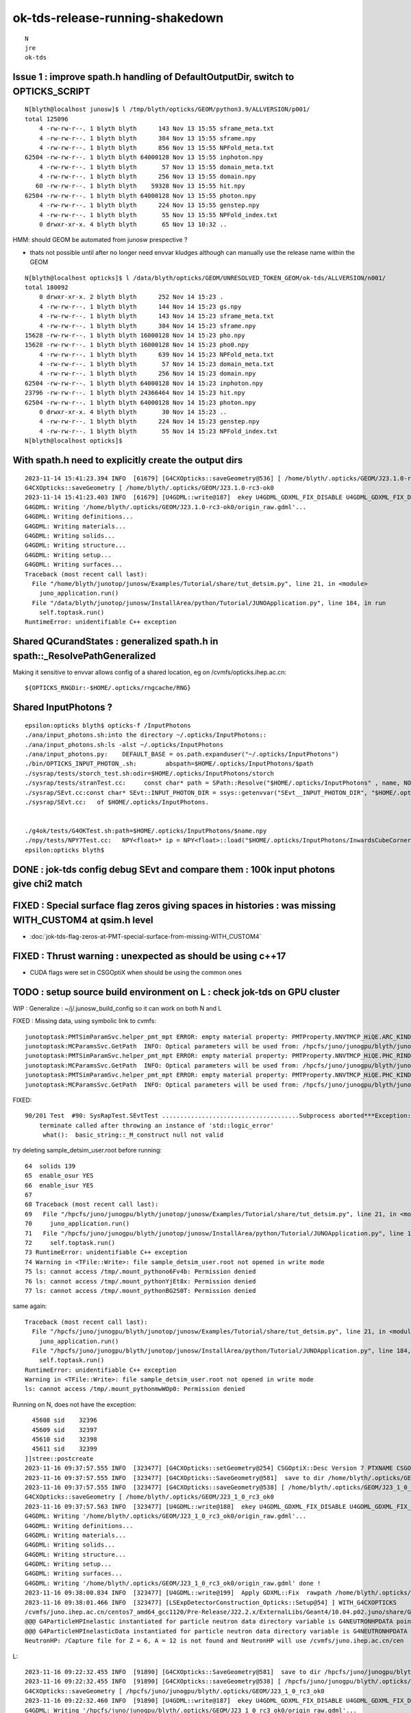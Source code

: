 ok-tds-release-running-shakedown
==================================

::

    N
    jre
    ok-tds   



Issue 1 : improve spath.h handling of DefaultOutputDir, switch to OPTICKS_SCRIPT 
----------------------------------------------------------------------------------

::

    N[blyth@localhost junosw]$ l /tmp/blyth/opticks/GEOM/python3.9/ALLVERSION/p001/
    total 125096
        4 -rw-rw-r--. 1 blyth blyth      143 Nov 13 15:55 sframe_meta.txt
        4 -rw-rw-r--. 1 blyth blyth      384 Nov 13 15:55 sframe.npy
        4 -rw-rw-r--. 1 blyth blyth      856 Nov 13 15:55 NPFold_meta.txt
    62504 -rw-rw-r--. 1 blyth blyth 64000128 Nov 13 15:55 inphoton.npy
        4 -rw-rw-r--. 1 blyth blyth       57 Nov 13 15:55 domain_meta.txt
        4 -rw-rw-r--. 1 blyth blyth      256 Nov 13 15:55 domain.npy
       60 -rw-rw-r--. 1 blyth blyth    59328 Nov 13 15:55 hit.npy
    62504 -rw-rw-r--. 1 blyth blyth 64000128 Nov 13 15:55 photon.npy
        4 -rw-rw-r--. 1 blyth blyth      224 Nov 13 15:55 genstep.npy
        4 -rw-rw-r--. 1 blyth blyth       55 Nov 13 15:55 NPFold_index.txt
        0 drwxr-xr-x. 4 blyth blyth       65 Nov 13 10:32 ..


HMM: should GEOM be automated from junosw prespective ? 

* thats not possible until after no longer need envvar kludges 
  although can manually use the release name within the GEOM

::

    N[blyth@localhost opticks]$ l /data/blyth/opticks/GEOM/UNRESOLVED_TOKEN_GEOM/ok-tds/ALLVERSION/n001/
    total 180092
        0 drwxr-xr-x. 2 blyth blyth      252 Nov 14 15:23 .
        4 -rw-rw-r--. 1 blyth blyth      144 Nov 14 15:23 gs.npy
        4 -rw-rw-r--. 1 blyth blyth      143 Nov 14 15:23 sframe_meta.txt
        4 -rw-rw-r--. 1 blyth blyth      384 Nov 14 15:23 sframe.npy
    15628 -rw-rw-r--. 1 blyth blyth 16000128 Nov 14 15:23 pho.npy
    15628 -rw-rw-r--. 1 blyth blyth 16000128 Nov 14 15:23 pho0.npy
        4 -rw-rw-r--. 1 blyth blyth      639 Nov 14 15:23 NPFold_meta.txt
        4 -rw-rw-r--. 1 blyth blyth       57 Nov 14 15:23 domain_meta.txt
        4 -rw-rw-r--. 1 blyth blyth      256 Nov 14 15:23 domain.npy
    62504 -rw-rw-r--. 1 blyth blyth 64000128 Nov 14 15:23 inphoton.npy
    23796 -rw-rw-r--. 1 blyth blyth 24366464 Nov 14 15:23 hit.npy
    62504 -rw-rw-r--. 1 blyth blyth 64000128 Nov 14 15:23 photon.npy
        0 drwxr-xr-x. 4 blyth blyth       30 Nov 14 15:23 ..
        4 -rw-rw-r--. 1 blyth blyth      224 Nov 14 15:23 genstep.npy
        4 -rw-rw-r--. 1 blyth blyth       55 Nov 14 15:23 NPFold_index.txt
    N[blyth@localhost opticks]$ 


With spath.h need to explicitly create the output dirs
---------------------------------------------------------

::

    2023-11-14 15:41:23.394 INFO  [61679] [G4CXOpticks::saveGeometry@536] [ /home/blyth/.opticks/GEOM/J23.1.0-rc3-ok0
    G4CXOpticks::saveGeometry [ /home/blyth/.opticks/GEOM/J23.1.0-rc3-ok0
    2023-11-14 15:41:23.403 INFO  [61679] [U4GDML::write@187]  ekey U4GDML_GDXML_FIX_DISABLE U4GDML_GDXML_FIX_DISABLE 0 U4GDML_GDXML_FIX 1
    G4GDML: Writing '/home/blyth/.opticks/GEOM/J23.1.0-rc3-ok0/origin_raw.gdml'...
    G4GDML: Writing definitions...
    G4GDML: Writing materials...
    G4GDML: Writing solids...
    G4GDML: Writing structure...
    G4GDML: Writing setup...
    G4GDML: Writing surfaces...
    Traceback (most recent call last):
      File "/home/blyth/junotop/junosw/Examples/Tutorial/share/tut_detsim.py", line 21, in <module>
        juno_application.run()
      File "/data/blyth/junotop/junosw/InstallArea/python/Tutorial/JUNOApplication.py", line 184, in run
        self.toptask.run()
    RuntimeError: unidentifiable C++ exception



Shared QCurandStates : generalized spath.h in spath::_ResolvePathGeneralized 
-------------------------------------------------------------------------------

Making it sensitive to envvar allows config of a shared location, eg on /cvmfs/opticks.ihep.ac.cn::

    ${OPTICKS_RNGDir:-$HOME/.opticks/rngcache/RNG}


Shared InputPhotons ?
------------------------


::

    epsilon:opticks blyth$ opticks-f /InputPhotons
    ./ana/input_photons.sh:into the directory ~/.opticks/InputPhotons::
    ./ana/input_photons.sh:ls -alst ~/.opticks/InputPhotons
    ./ana/input_photons.py:    DEFAULT_BASE = os.path.expanduser("~/.opticks/InputPhotons")
    ./bin/OPTICKS_INPUT_PHOTON_.sh:        abspath=$HOME/.opticks/InputPhotons/$path
    ./sysrap/tests/storch_test.sh:odir=$HOME/.opticks/InputPhotons/storch
    ./sysrap/tests/stranTest.cc:     const char* path = SPath::Resolve("$HOME/.opticks/InputPhotons" , name, NOOP ); 
    ./sysrap/SEvt.cc:const char* SEvt::INPUT_PHOTON_DIR = ssys::getenvvar("SEvt__INPUT_PHOTON_DIR", "$HOME/.opticks/InputPhotons") ; 
    ./sysrap/SEvt.cc:   of $HOME/.opticks/InputPhotons. 


    ./g4ok/tests/G4OKTest.sh:path=$HOME/.opticks/InputPhotons/$name.npy
    ./npy/tests/NPY7Test.cc:   NPY<float>* ip = NPY<float>::load("$HOME/.opticks/InputPhotons/InwardsCubeCorners1.npy"); 
    epsilon:opticks blyth$ 




DONE : jok-tds config debug SEvt and compare them : 100k input photons give chi2 match
-----------------------------------------------------------------------------------------

FIXED : Special surface flag zeros giving spaces in histories : was missing WITH_CUSTOM4 at qsim.h level
-----------------------------------------------------------------------------------------------------------

* :doc:`jok-tds-flag-zeros-at-PMT-special-surface-from-missing-WITH_CUSTOM4`

FIXED : Thrust warning : unexpected as should be using c++17 
--------------------------------------------------------------

* CUDA flags were set in CSGOptiX when should be using the common ones


TODO : setup source build environment on L : check jok-tds on GPU cluster
----------------------------------------------------------------------------

WIP : Generalize : ~/j/.junosw_build_config so it can work on both N and L 

FIXED : Missing data, using symbolic link to cvmfs::

    junotoptask:PMTSimParamSvc.helper_pmt_mpt ERROR: empty material property: PMTProperty.NNVTMCP_HiQE.ARC_KINDEX
    junotoptask:MCParamsSvc.GetPath  INFO: Optical parameters will be used from: /hpcfs/juno/junogpu/blyth/junotop/data/Simulation/DetSim
    junotoptask:PMTSimParamSvc.helper_pmt_mpt ERROR: empty material property: PMTProperty.NNVTMCP_HiQE.PHC_RINDEX
    junotoptask:MCParamsSvc.GetPath  INFO: Optical parameters will be used from: /hpcfs/juno/junogpu/blyth/junotop/data/Simulation/DetSim
    junotoptask:PMTSimParamSvc.helper_pmt_mpt ERROR: empty material property: PMTProperty.NNVTMCP_HiQE.PHC_KINDEX
    junotoptask:MCParamsSvc.GetPath  INFO: Optical parameters will be used from: /hpcfs/juno/junogpu/blyth/junotop/data/Simulation/DetSim

FIXED::

    90/201 Test  #90: SysRapTest.SEvtTest ......................................Subprocess aborted***Exception:   0.05 sec 
        terminate called after throwing an instance of 'std::logic_error'
         what():  basic_string::_M_construct null not valid


try deleting sample_detsim_user.root before running::

     64  solids 139
     65  enable_osur YES
     66  enable_isur YES
     67 
     68 Traceback (most recent call last):
     69   File "/hpcfs/juno/junogpu/blyth/junotop/junosw/Examples/Tutorial/share/tut_detsim.py", line 21, in <module>
     70     juno_application.run()
     71   File "/hpcfs/juno/junogpu/blyth/junotop/junosw/InstallArea/python/Tutorial/JUNOApplication.py", line 184, in run
     72     self.toptask.run()
     73 RuntimeError: unidentifiable C++ exception
     74 Warning in <TFile::Write>: file sample_detsim_user.root not opened in write mode
     75 ls: cannot access /tmp/.mount_pythono6Fv4b: Permission denied
     76 ls: cannot access /tmp/.mount_pythonYjEt8x: Permission denied
     77 ls: cannot access /tmp/.mount_pythonBG2S0T: Permission denied

same again::

    Traceback (most recent call last):
      File "/hpcfs/juno/junogpu/blyth/junotop/junosw/Examples/Tutorial/share/tut_detsim.py", line 21, in <module>
        juno_application.run()
      File "/hpcfs/juno/junogpu/blyth/junotop/junosw/InstallArea/python/Tutorial/JUNOApplication.py", line 184, in run 
        self.toptask.run()
    RuntimeError: unidentifiable C++ exception
    Warning in <TFile::Write>: file sample_detsim_user.root not opened in write mode
    ls: cannot access /tmp/.mount_pythonmwWOp0: Permission denied



Running on N, does not have the exception::

      45608 sid    32396
      45609 sid    32397
      45610 sid    32398
      45611 sid    32399
    ]]stree::postcreate
    2023-11-16 09:37:57.555 INFO  [323477] [G4CXOpticks::setGeometry@254] CSGOptiX::Desc Version 7 PTXNAME CSGOptiX7 GEO_PTXNAME - WITH_CUSTOM4 
    2023-11-16 09:37:57.555 INFO  [323477] [G4CXOpticks::SaveGeometry@581]  save to dir /home/blyth/.opticks/GEOM/J23_1_0_rc3_ok0 configured via envvar G4CXOpticks__SaveGeometry_DIR
    2023-11-16 09:37:57.555 INFO  [323477] [G4CXOpticks::saveGeometry@538] [ /home/blyth/.opticks/GEOM/J23_1_0_rc3_ok0
    G4CXOpticks::saveGeometry [ /home/blyth/.opticks/GEOM/J23_1_0_rc3_ok0
    2023-11-16 09:37:57.563 INFO  [323477] [U4GDML::write@188]  ekey U4GDML_GDXML_FIX_DISABLE U4GDML_GDXML_FIX_DISABLE 0 U4GDML_GDXML_FIX 1
    G4GDML: Writing '/home/blyth/.opticks/GEOM/J23_1_0_rc3_ok0/origin_raw.gdml'...
    G4GDML: Writing definitions...
    G4GDML: Writing materials...
    G4GDML: Writing solids...
    G4GDML: Writing structure...
    G4GDML: Writing setup...
    G4GDML: Writing surfaces...
    G4GDML: Writing '/home/blyth/.opticks/GEOM/J23_1_0_rc3_ok0/origin_raw.gdml' done !
    2023-11-16 09:38:00.834 INFO  [323477] [U4GDML::write@199]  Apply GDXML::Fix  rawpath /home/blyth/.opticks/GEOM/J23_1_0_rc3_ok0/origin_raw.gdml dstpath /home/blyth/.opticks/GEOM/J23_1_0_rc3_ok0/origin.gdml
    2023-11-16 09:38:01.466 INFO  [323477] [LSExpDetectorConstruction_Opticks::Setup@54] ] WITH_G4CXOPTICKS 
    /cvmfs/juno.ihep.ac.cn/centos7_amd64_gcc1120/Pre-Release/J22.2.x/ExternalLibs/Geant4/10.04.p02.juno/share/Geant4-10.4.2/data/G4NDL4.5
    @@@ G4ParticleHPInelastic instantiated for particle neutron data directory variable is G4NEUTRONHPDATA pointing to /cvmfs/juno.ihep.ac.cn/centos7_amd64_gcc1120/Pre-Release/J22.2.x/ExternalLibs/Geant4/10.04.p02.juno/share/Geant4-10.4.2/data/G4NDL4.5/Inelastic
    @@@ G4ParticleHPInelasticData instantiated for particle neutron data directory variable is G4NEUTRONHPDATA pointing to /cvmfs/juno.ihep.ac.cn/centos7_amd64_gcc1120/Pre-Release/J22.2.x/ExternalLibs/Geant4/10.04.p02.juno/share/Geant4-10.4.2/data/G4NDL4.5
    NeutronHP: /Capture file for Z = 6, A = 12 is not found and NeutronHP will use /cvmfs/juno.ihep.ac.cn/cen



L::

    2023-11-16 09:22:32.455 INFO  [91890] [G4CXOpticks::SaveGeometry@581]  save to dir /hpcfs/juno/junogpu/blyth/.opticks/GEOM/J23_1_0_rc3_ok0 configured via envvar G4CXOpticks__SaveGeometry_DIR
    2023-11-16 09:22:32.455 INFO  [91890] [G4CXOpticks::saveGeometry@538] [ /hpcfs/juno/junogpu/blyth/.opticks/GEOM/J23_1_0_rc3_ok0
    G4CXOpticks::saveGeometry [ /hpcfs/juno/junogpu/blyth/.opticks/GEOM/J23_1_0_rc3_ok0
    2023-11-16 09:22:32.460 INFO  [91890] [U4GDML::write@187]  ekey U4GDML_GDXML_FIX_DISABLE U4GDML_GDXML_FIX_DISABLE 0 U4GDML_GDXML_FIX 1
    G4GDML: Writing '/hpcfs/juno/junogpu/blyth/.opticks/GEOM/J23_1_0_rc3_ok0/origin_raw.gdml'...
    G4GDML: Writing definitions...
    G4GDML: Writing materials...
    G4GDML: Writing solids...
    G4GDML: Writing structure...
    G4GDML: Writing setup...
    G4GDML: Writing surfaces...
    Namespace(help_more=False, loglevel='Info', evtmax=1,


::

    533 void G4CXOpticks::saveGeometry(const char* dir_) const
    534 {
    535     LOG(LEVEL) << " dir_ " << dir_ ;
    536     const char* dir = spath::Resolve(dir_);
    537     LOG(LEVEL) << "[ " << ( dir ? dir : "-" ) ;
    538     LOG(info)  << "[ " << ( dir ? dir : "-" ) ;
    539     std::cout << "G4CXOpticks::saveGeometry [ " << ( dir ? dir : "-" ) << std::endl ;
    540 
    541     if(wd) U4GDML::Write(wd, dir, "origin.gdml" );  // world 
    542     if(fd) fd->save(dir) ;
    543     //if(cx) cx->save(dir);  // debug serialization of OptixInstance that was never used 
    544 
    545     LOG(LEVEL) << "] " << ( dir ? dir : "-" ) ;
    546 }

Issue on L looks to be with U4GDML::Write.


Could be simply creation of the GEOM directory::

    L7[blyth@lxslc708 okjob]$ l /hpcfs/juno/junogpu/blyth/.opticks/GEOM/
    total 24
    4 drwxr-xr-x 5 blyth dyw 4096 Nov 15 21:44 .
    4 drwxr-xr-x 8 blyth dyw 4096 Nov  8 22:06 ..
    4 drwxr-xr-x 3 blyth dyw 4096 Nov  8 22:06 RaindropRockAirWater
    4 drwxr-xr-x 4 blyth dyw 4096 Nov  8 22:06 V1J011
    4 drwxr-xr-x 4 blyth dyw 4096 Nov  8 22:06 FewPMT
    4 -rw-r--r-- 1 blyth dyw  726 Nov  8 16:15 GEOM.sh
    L7[blyth@lxslc708 okjob]$ 


HUH : a clean build and it works::

    ]]stree::postcreate
    2023-11-16 10:48:45.878 INFO  [46210] [G4CXOpticks::setGeometry@254] CSGOptiX::Desc Version 7 PTXNAME CSGOptiX7 GEO_PTXNAME - WITH_CUSTOM4 
    2023-11-16 10:48:45.880 INFO  [46210] [G4CXOpticks::SaveGeometry@581]  save to dir /hpcfs/juno/junogpu/blyth/.opticks/GEOM/J23_1_0_rc3_ok0 configured via envvar G4CXOpticks__SaveGeometry_DIR
    2023-11-16 10:48:45.880 INFO  [46210] [G4CXOpticks::saveGeometry@538] [ /hpcfs/juno/junogpu/blyth/.opticks/GEOM/J23_1_0_rc3_ok0
    G4CXOpticks::saveGeometry [ /hpcfs/juno/junogpu/blyth/.opticks/GEOM/J23_1_0_rc3_ok0
    2023-11-16 10:48:45.885 INFO  [46210] [U4GDML::write@188]  ekey U4GDML_GDXML_FIX_DISABLE U4GDML_GDXML_FIX_DISABLE 0 U4GDML_GDXML_FIX 1
    2023-11-16 10:48:45.885 INFO  [46210] [U4GDML::write_@211] [
    [U4GDML::write_
    .U4GDML::write_ path /hpcfs/juno/junogpu/blyth/.opticks/GEOM/J23_1_0_rc3_ok0/origin_raw.gdml exists NO 
    2023-11-16 10:48:45.885 INFO  [46210] [U4GDML::write_@227]  path /hpcfs/juno/junogpu/blyth/.opticks/GEOM/J23_1_0_rc3_ok0/origin_raw.gdml exists NO  rc 0
    .U4GDML::write_ path /hpcfs/juno/junogpu/blyth/.opticks/GEOM/J23_1_0_rc3_ok0/origin_raw.gdml exists NO  rc 0
    G4GDML: Writing '/hpcfs/juno/junogpu/blyth/.opticks/GEOM/J23_1_0_rc3_ok0/origin_raw.gdml'...
    G4GDML: Writing definitions...
    G4GDML: Writing materials...
    G4GDML: Writing solids...
    G4GDML: Writing structure...
    G4GDML: Writing setup...
    G4GDML: Writing surfaces...
    G4GDML: Writing '/hpcfs/juno/junogpu/blyth/.opticks/GEOM/J23_1_0_rc3_ok0/origin_raw.gdml' done !
    2023-11-16 10:48:47.933 INFO  [46210] [U4GDML::write_@244] ]
    ]U4GDML::write_
    2023-11-16 10:48:47.933 INFO  [46210] [U4GDML::write@198] [ Apply GDXML::Fix  rawpath /hpcfs/juno/junogpu/blyth/.opticks/GEOM/J23_1_0_rc3_ok0/origin_raw.gdml dstpath /hpcfs/juno/junogpu/blyth/.opticks/GEOM/J23_1_0_rc3_ok0/origin.gdml
    2023-11-16 10:48:49.489 INFO  [46210] [U4GDML::write@200] ] Apply GDXML::Fix  rawpath /hpcfs/juno/junogpu/blyth/.opticks/GEOM/J23_1_0_rc3_ok0/origin_raw.gdml dstpath /hpcfs/juno/junogpu/blyth/.opticks/GEOM/J23_1_0_rc3_ok0/origin.gdml
    2023-11-16 10:48:50.925 INFO  [46210] [LSExpDetectorConstruction_Opticks::Setup@54] ] WITH_G4CXOPTICKS 



FIXED : setInputPhoton crash at eventID 1 (eventID 0 ok)
----------------------------------------------------------

* fixed by developing qudarap/tests/QEvent_Lifecycle_Test.cc and rationalizing 
  input photon handling 

L::

    067 
     68 GtOpticksTool::mutate event_number 0 deferred SEvt::GetInputPhoton  SEvt::Brief  SEvt::Exists(0) Y SEvt::Exists(1) Y
     69  SEvt::Get(0)->brief() SEvt::brief  getIndex 2147483647 hasInputPhoton Y hasInputPhotonTransformed Y
     70  SEvt::Get(1)->brief() SEvt::brief  getIndex 2147483647 hasInputPhoton Y hasInputPhotonTransformed Y
     71  m_input_photon (10000, 4, 4, )
     72 GtOpticksTool::mutate event_number 0 numPhotons 10000
     73 junoSD_PMT_v2_Opticks::Initialize opticksMode 3 eventID 0 LEVEL 5:DEBUG
     74 junoSD_PMT_v2_Opticks::EndOfEvent_Debug eventID 0 opticksMode 3 with m_jpmt_dbg YES
     75 GtOpticksTool::mutate event_number 1 numPhotons -616276272
     76 junoSD_PMT_v2_Opticks::Initialize opticksMode 3 eventID 1 LEVEL 5:DEBUG
     77 junoSD_PMT_v2_Opticks::EndOfEvent_Debug eventID 1 opticksMode 3 with m_jpmt_dbg YES
     78  *** Break *** segmentation violation
     79 

    204 ===========================================================
    205 #7  0x00002b793f930b11 in NP::has_shape (this=0x225594f0, ni=-1, nj=4, nk=4, nl=-1, nm=-1, no=-1) at /hpcfs/juno/junogpu/blyth/junotop/ExternalLibs/optic    ks/head/include/SysRap/NP.hh:1083
    206 #8  0x00002b793f950351 in QEvent::setInputPhoton (this=0x1d53fdb0) at /hpcfs/juno/junogpu/blyth/junotop/opticks/qudarap/QEvent.cc:284
    207 #9  0x00002b793f94ff21 in QEvent::setGenstep (this=0x1d53fdb0, gs_=0x196adbd0) at /hpcfs/juno/junogpu/blyth/junotop/opticks/qudarap/QEvent.cc:231
    208 #10 0x00002b793f94f971 in QEvent::setGenstep (this=0x1d53fdb0) at /hpcfs/juno/junogpu/blyth/junotop/opticks/qudarap/QEvent.cc:165
    209 #11 0x00002b793f92354a in QSim::simulate (this=0x1d565e20, eventID=1) at /hpcfs/juno/junogpu/blyth/junotop/opticks/qudarap/QSim.cc:356
    210 #12 0x00002b793f2cd898 in G4CXOpticks::simulate (this=0xb4bbf70, eventID=1) at /hpcfs/juno/junogpu/blyth/junotop/opticks/g4cx/G4CXOpticks.cc:459
    211 #13 0x00002b79408d5428 in junoSD_PMT_v2_Opticks::EndOfEvent_Simulate (this=0x9b2db70, eventID=1) at /hpcfs/juno/junogpu/blyth/junotop/junosw/Simulation/D    etSimV2/PMTSim/src/junoSD_PMT_v2_Opticks.cc:239
    212 #14 0x00002b79408d4fba in junoSD_PMT_v2_Opticks::EndOfEvent (this=0x9b2db70, eventID=1) at /hpcfs/juno/junogpu/blyth/junotop/junosw/Simulation/DetSimV2/P    MTSim/src/junoSD_PMT_v2_Opticks.cc:166
    213 #15 0x00002b79408c8917 in junoSD_PMT_v2::EndOfEvent (this=0x9b2faa0, HCE=0xd55055f0) at /hpcfs/juno/junogpu/blyth/junotop/junosw/Simulation/DetSimV2/PMTS    im/src/junoSD_PMT_v2.cc:1142


Debug is easier on N, so try to reproduce there.::

   N[blyth@localhost ~]$ GDB=1 ./j/okjob.sh  

Looks like input photon garbled at 2nd event, was it cleared::

    gdb) p input_photon->shape[0]
    $5 = (__gnu_cxx::__alloc_traits<std::allocator<int>, int>::value_type &) @0x7fffffff0054: 0
    (gdb) p input_photon->shape[1]
    $6 = (__gnu_cxx::__alloc_traits<std::allocator<int>, int>::value_type &) @0x7fffffff0058: 0
    (gdb) p input_photon->shape[2]
    $7 = (__gnu_cxx::__alloc_traits<std::allocator<int>, int>::value_type &) @0x7fffffff005c: 0
    (gdb) p input_photon->shape.size()
    $8 = 18446708889461540615
    (gdb) 




WIP : change stderr to stdout for slurm : junosw remains
-----------------------------------------------------------

Changed the optickd std::cerr writing, what remains is from junosw including tut_detsim.py 
logging.::

    [2023-11-17 13:51:16,911] p177454 {/hpcfs/juno/junogpu/blyth/junotop/junosw/InstallArea/python/Tutorial/JUNODetSimModule.py:106} INFO - end of init_yaml_conf
    [2023-11-17 13:51:16,913] p177454 {/hpcfs/juno/junogpu/blyth/junotop/junosw/InstallArea/python/Tutorial/JUNODetSimModule.py:59} INFO - end of __init__
    [2023-11-17 13:51:16,913] p177454 {/hpcfs/juno/junogpu/blyth/junotop/junosw/InstallArea/python/Tutorial/JUNOApplication.py:70} INFO - end of register
    [2023-11-17 13:51:16,913] p177454 {/hpcfs/juno/junogpu/blyth/junotop/junosw/Examples/Tutorial/share/tut_detsim.py:20} INFO - after juno_application.register(detsim_module) 
    [2023-11-17 13:51:16,913] p177454 {/hpcfs/juno/junogpu/blyth/junotop/junosw/InstallArea/python/Tutorial/JUNOApplication.py:130} INFO - [JUNOApplication.run
    [2023-11-17 13:51:18,734] p177454 {/hpcfs/juno/junogpu/blyth/junotop/junosw/InstallArea/python/Tutorial/JUNODetSimModule.py:1627} INFO - setup_generator_opticks : objName:[ok]
    [2023-11-17 13:51:19,200] p177454 {/hpcfs/juno/junogpu/blyth/junotop/junosw/InstallArea/python/Tutorial/JUNODetSimModule.py:1748} INFO - PMTName PMTMask --pmt20inch-name 
    [2023-11-17 13:51:19,200] p177454 {/hpcfs/juno/junogpu/blyth/junotop/junosw/InstallArea/python/Tutorial/JUNODetSimModule.py:1749} INFO - LPMTExtra TWO-mask --pmt20inch-extra 
    [2023-11-17 13:51:19,200] p177454 {/hpcfs/juno/junogpu/blyth/junotop/junosw/InstallArea/python/Tutorial/JUNODetSimModule.py:1992} INFO - init_SWITCH_envvars : parsing 36 SWITCH lines
    [2023-11-17 13:51:19,200] p177454 {/hpcfs/juno/junogpu/blyth/junotop/junosw/InstallArea/python/Tutorial/JUNODetSimModule.py:2004} INFO - init_SWITCH_envvars : setting key JUNO_ADDITIONACRYLIC_SIMPLIFY_CSG from args.additionacrylic_simplify_csg  
    [2023-11-17 13:51:19,200] p177454 {/hpcfs/juno/junogpu/blyth/junotop/junosw/InstallArea/python/Tutorial/JUNODetSimModule.py:2004} INFO - init_SWITCH_envvars : setting key JUNO_DEBUG_DISABLE_XJ from args.debug_disable_xj  
    [2023-11-17 13:51:19,201] p177454 {/hpcfs/juno/junogpu/blyth/junotop/junosw/InstallArea/python/Tutorial/JUNODetSimModule.py:2004} INFO - init_SWITCH_envvars : setting key JUNO_DEBUG_DISABLE_SJ from args.debug_disable_sj  
    [2023-11-17 13:51:19,201] p177454 {/hpcfs/juno/junogpu/blyth/junotop/junosw/InstallArea/python/Tutorial/JUNODetSimModule.py:2004} INFO - init_SWITCH_envvars : setting key JUNO_DEBUG_DISABLE_FA from args.debug_disable_fa  
    [2023-11-17 13:51:19,201] p177454 {/hpcfs/juno/junogpu/blyth/junotop/junosw/InstallArea/python/Tutorial/JUNODetSimModule.py:1825} INFO - TWO-mask . args.pmt20inch_extra TWO-mask 
    [2023-11-17 13:51:19,201] p177454 {/hpcfs/juno/junogpu/blyth/junotop/junosw/InstallArea/python/Tutorial/JUNODetSimModule.py:1901} INFO - end of init_detsim_optical
    [2023-11-17 13:51:19,202] p177454 {/hpcfs/juno/junogpu/blyth/junotop/junosw/InstallArea/python/Tutorial/JUNODetSimModule.py:1701} INFO - end of init_detector_simulation
    [2023-11-17 13:51:19,202] p177454 {/hpcfs/juno/junogpu/blyth/junotop/junosw/InstallArea/python/Tutorial/JUNODetSimModule.py:162} INFO - end of init
    [2023-11-17 13:51:19,210] p177454 {/hpcfs/juno/junogpu/blyth/junotop/junosw/InstallArea/python/Tutorial/JUNOApplication.py:181} INFO - JUNOApplication.run --no-toptask-show skipping toptask.show
    [2023-11-17 13:51:19,211] p177454 {/hpcfs/juno/junogpu/blyth/junotop/junosw/InstallArea/python/Tutorial/JUNOApplication.py:183} INFO - JUNOApplication.run toptask.run
    Tub3inchPMTV3Manager::helper_make_solid Tub3inchPMTV3Manager::desc 
    Tub3inchPMTV3Manager__VIRTUAL_DELTA_MM : 1.000000e-01
     VIRTUAL_DELTA_MM_DEFAULT*mm : 1.000000e-03
     VIRTUAL_DELTA_MM*mm : 1.000000e-01
     mm : 1.000000e+00

    GtOpticksTool::mutate event_number 0 deferred SEvt::GetInputPhoton  SEvt::Brief  SEvt::Exists(0) Y SEvt::Exists(1) Y
     SEvt::Get(0)->brief() SEvt::brief  getIndex 2147483647 hasInputPhoton Y hasInputPhotonTransformed Y
     SEvt::Get(1)->brief() SEvt::brief  getIndex 2147483647 hasInputPhoton Y hasInputPhotonTransformed Y
     m_input_photon (10000, 4, 4, )
    GtOpticksTool::mutate event_number 0 numPhotons 10000
    junoSD_PMT_v2_Opticks::Initialize opticksMode 3 eventID 0 LEVEL 5:DEBUG
    junoSD_PMT_v2_Opticks::EndOfEvent_Debug eventID 0 opticksMode 3 with m_jpmt_dbg YES 
    GtOpticksTool::mutate event_number 1 numPhotons 10000
    junoSD_PMT_v2_Opticks::Initialize opticksMode 3 eventID 1 LEVEL 5:DEBUG
    junoSD_PMT_v2_Opticks::EndOfEvent_Debug eventID 1 opticksMode 3 with m_jpmt_dbg YES 
    GtOpticksTool::mutate event_number 2 numPhotons 10000
    junoSD_PMT_v2_Opticks::Initialize opticksMode 3 eventID 2 LEVEL 5:DEBUG
    junoSD_PMT_v2_Opticks::EndOfEvent_Debug eventID 2 opticksMode 3 with m_jpmt_dbg YES 
    GtOpticksTool::mutate event_number 3 numPhotons 10000
    junoSD_PMT_v2_Opticks::Initialize opticksMode 3 eventID 3 LEVEL 5:DEBUG
    junoSD_PMT_v2_Opticks::EndOfEvent_Debug eventID 3 opticksMode 3 with m_jpmt_dbg YES 
    GtOpticksTool::mutate event_number 4 numPhotons 10000
    junoSD_PMT_v2_Opticks::Initialize opticksMode 3 eventID 4 LEVEL 5:DEBUG
    junoSD_PMT_v2_Opticks::EndOfEvent_Debug eventID 4 opticksMode 3 with m_jpmt_dbg YES 
    GtOpticksTool::mutate event_number 5 numPhotons 10000
    junoSD_PMT_v2_Opticks::Initialize opticksMode 3 eventID 5 LEVEL 5:DEBUG
    junoSD_PMT_v2_Opticks::EndOfEvent_Debug eventID 5 opticksMode 3 with m_jpmt_dbg YES 
    GtOpticksTool::mutate event_number 6 numPhotons 10000
    junoSD_PMT_v2_Opticks::Initialize opticksMode 3 eventID 6 LEVEL 5:DEBUG
    junoSD_PMT_v2_Opticks::EndOfEvent_Debug eventID 6 opticksMode 3 with m_jpmt_dbg YES 
    GtOpticksTool::mutate event_number 7 numPhotons 10000
    junoSD_PMT_v2_Opticks::Initialize opticksMode 3 eventID 7 LEVEL 5:DEBUG
    junoSD_PMT_v2_Opticks::EndOfEvent_Debug eventID 7 opticksMode 3 with m_jpmt_dbg YES 
    GtOpticksTool::mutate event_number 8 numPhotons 10000
    junoSD_PMT_v2_Opticks::Initialize opticksMode 3 eventID 8 LEVEL 5:DEBUG
    junoSD_PMT_v2_Opticks::EndOfEvent_Debug eventID 8 opticksMode 3 with m_jpmt_dbg YES 
    GtOpticksTool::mutate event_number 9 numPhotons 10000
    junoSD_PMT_v2_Opticks::Initialize opticksMode 3 eventID 9 LEVEL 5:DEBUG
    junoSD_PMT_v2_Opticks::EndOfEvent_Debug eventID 9 opticksMode 3 with m_jpmt_dbg YES 
    [2023-11-17 13:54:27,686] p177454 {/hpcfs/juno/junogpu/blyth/junotop/junosw/InstallArea/python/Tutorial/JUNOApplication.py:185} INFO - ]JUNOApplication.run




Why the size difference ? A is 20MB less than B : aux.npy mostly 
-------------------------------------------------------------------

::

    epsilon:ALL0 blyth$ du -hs * 

     34M	p001
     34M	p002
     34M	p003
     34M	p004
     34M	p005
     34M	p006
     34M	p007
     34M	p008
     34M	p009
     34M	p010

     55M	n001
     55M	n002
     55M	n003
     55M	n004
     55M	n005
     55M	n006
     55M	n007
     55M	n008
     55M	n009
     55M	n010

    4.0K	run.npy
    4.0K	run_meta.txt
    epsilon:ALL0 blyth$ 

20 MB extra on B side, mostly from aux.npy::

    epsilon:jtds blyth$ cd /hpcfs/juno/junogpu/blyth/tmp/GEOM/J23_1_0_rc3_ok0/jok-tds/ALL0/p001 
    epsilon:p001 blyth$ du -hs *
    4.0K	NPFold_index.txt
    4.0K	NPFold_meta.txt
    4.0K	domain.npy
    4.0K	domain_meta.txt
    2.4M	flat.npy
    4.0K	genstep.npy
    240K	hit.npy
    628K	inphoton.npy
    628K	photon.npy
    9.8M	prd.npy
     20M	record.npy
    4.0K	record_meta.txt
    316K	seq.npy
    4.0K	sframe.npy
    4.0K	sframe_meta.txt
    316K	tag.npy

    epsilon:p001 blyth$ cd /hpcfs/juno/junogpu/blyth/tmp/GEOM/J23_1_0_rc3_ok0/jok-tds/ALL0/n001
    epsilon:n001 blyth$ du -hs *
    4.0K	NPFold_index.txt
    4.0K	NPFold_meta.txt
    4.0K	domain.npy
    4.0K	domain_meta.txt
    2.4M	flat.npy
    4.0K	genstep.npy
    248K	hit.npy
    628K	inphoton.npy
    628K	photon.npy
    9.8M	prd.npy
     20M	record.npy
    4.0K	record_meta.txt
    316K	seq.npy
    4.0K	sframe.npy
    4.0K	sframe_meta.txt
    316K	tag.npy

    ## 20M	aux.npy
    ## 4.0K	gs.npy
    ## 160K	pho.npy
    ## 160K	pho0.npy
    ## 940K	sup.npy



TODO : U4Recorder/SEvt/NPFold managing to yield duplicate hit.npy keys, revealed which implementing nodata mode for fast metadata access
------------------------------------------------------------------------------------------------------------------------------------------


::

    junotoptask:DetSimAlg.execute   INFO: DetSimAlg Simulate An Event (1) 
    junoSD_PMT_v2::Initialize eventID 1
    junoSD_PMT_v2_Opticks::Initialize opticksMode 3 eventID 1 LEVEL 5:DEBUG
    2023-11-17 18:57:20.402 INFO  [299890] [U4Recorder::BeginOfEventAction@284]  eventID 1
    Begin of Event --> 1
    2023-11-17 18:57:20.404 INFO  [299890] [SEvt::hostside_running_resize_@1820] resizing photon 0 to evt.num_photon 10000
    2023-11-17 18:57:21.311 INFO  [299890] [U4Recorder::PreUserTrackingAction_Optical@374]  modulo 100000 : ulabel.id 0
    junoSD_PMT_v2_Opticks::EndOfEvent_Debug eventID 1 opticksMode 3 with m_jpmt_dbg YES
    2023-11-17 18:57:21.423 INFO  [299890] [SEvt::save@3349]  dir /home/blyth/tmp/GEOM/J23_1_0_rc3_ok0/jok-tds/ALL0/p002 index 2 instance 0 OPTICKS_SAVE_COMP  genstep,photon,record,seq,prd,hit,domain,inphoton,tag,flat,aux,sup
    junoSD_PMT_v2::EndOfEvent eventID 1 opticksMode 3 hitCollection 3518 hcMuon 0 hcOpticks 3812 GPU YES
    hitCollectionTT.size: 0	userhitCollectionTT.size: 0
    2023-11-17 18:57:21.502 INFO  [299890] [U4Recorder::MakeMetaArray@672] U4Recorder::DescFakes  
    U4Recorder::FAKES_SKIP NO 
    U4Recorder::FAKES      YES
    FAKES.size             0

    NPFold::add_ FATAL : have_key_already hit.npy
    python: /data/blyth/junotop/opticks/sysrap/NPFold.h:754: void NPFold::add_(const char*, const NP*): Assertion `!have_key_already' failed.

    Thread 1 "python" received signal SIGABRT, Aborted.
    0x00007ffff6b34387 in raise () from /lib64/libc.so.6
    (gdb) bt
    #0  0x00007ffff6b34387 in raise () from /lib64/libc.so.6
    #1  0x00007ffff6b35a78 in abort () from /lib64/libc.so.6
    #2  0x00007ffff6b2d1a6 in __assert_fail_base () from /lib64/libc.so.6
    #3  0x00007ffff6b2d252 in __assert_fail () from /lib64/libc.so.6
    #4  0x00007fffc7e8efbf in NPFold::add_ (this=0x5e19ef0, k=0x7ffffffeb4b0 "hit.npy", a=0xd838eee0) at /data/blyth/junotop/opticks/sysrap/NPFold.h:754
    #5  0x00007fffc7e8eeac in NPFold::add (this=0x5e19ef0, k=0x7fffc7fbf0b9 "hit", a=0xd838eee0) at /data/blyth/junotop/opticks/sysrap/NPFold.h:740
    #6  0x00007fffc7ebf58c in SEvt::gather_components (this=0x5e19680) at /data/blyth/junotop/opticks/sysrap/SEvt.cc:2922
    #7  0x00007fffc7ebfc47 in SEvt::gather (this=0x5e19680) at /data/blyth/junotop/opticks/sysrap/SEvt.cc:2983
    #8  0x00007fffc7ec10b7 in SEvt::save (this=0x5e19680, dir_=0x7fffc7fbb65a "$DefaultOutputDir") at /data/blyth/junotop/opticks/sysrap/SEvt.cc:3336
    #9  0x00007fffc7ebfd14 in SEvt::save (this=0x5e19680) at /data/blyth/junotop/opticks/sysrap/SEvt.cc:3064
    #10 0x00007fffc7eb767e in SEvt::endOfEvent (this=0x5e19680, eventID=1) at /data/blyth/junotop/opticks/sysrap/SEvt.cc:1271
    #11 0x00007fffc8c5ad88 in U4Recorder::EndOfEventAction (this=0x5df08f0, event=0xd3f5b370) at /data/blyth/junotop/opticks/u4/U4Recorder.cc:307
    #12 0x00007fffc7c29e94 in U4RecorderAnaMgr::EndOfEventAction (this=0x5e193b0, evt=0xd3f5b370)
        at /data/blyth/junotop/junosw/Simulation/DetSimV2/AnalysisCode/src/U4RecorderAnaMgr.cc:32
    #13 0x00007fffc7540c38 in MgrOfAnaElem::EndOfEventAction (this=0x7fffc754f8c0 <MgrOfAnaElem::instance()::s_mgr>, evt=0xd3f5b370)
        at /data/blyth/junotop/junosw/Simulation/DetSimV2/DetSimAlg/src/MgrOfAnaElem.cc:53
    #14 0x00007fffc7d5aefd in LSExpEventAction::EndOfEventAction (this=0x8b400c0, evt=0xd3f5b370)
        at /data/blyth/junotop/junosw/Simulation/DetSimV2/DetSimOptions/src/LSExpEventAction.cc:76
    #15 0x00007fffcf355242 in G4EventManager::DoProcessing(G4Event*) ()



Big difference between U4Recorder and QEvent is the QEvent::setGenstep which calls SEvt::clear 
just before the launch. 


TODO : put download cache on /cvmfs so only have one to look after
-----------------------------------------------------------------------



TODO : get PRODUCTION macro to work 
-------------------------------------

Before doing that switch off debug


Profile shake
---------------

::

    PICK:CF
    A:ProfileWithinEvent stampFmt:2023-11-20T16:53:25.315104  J23_1_0_rc3_ok0/jok-tds/ALL0 GPUMeta:0:NVIDIA_TITAN_V prefix://p creator:jok-tds
    A.t
    array([[    0,   115, 35662],
           [    0,   104, 14592],
           [    0,   105, 14456],
           [    0,    95, 14453],
           [    0,   122, 15026],
           [    0,    89, 14522],
           [    0,   101, 14493],
           [    0,    99, 14453],
           [    0,    98, 14682],
           [    0,   112, 14473]])
    B:ProfileWithinEvent stampFmt:2023-11-20T16:53:07.719859  J23_1_0_rc3_ok0/jok-tds/ALL0 prefix://n creator:jok-tds
    B.t
    array([[      0,    1651, 1153925],
           [      0,     109, 1102947],
           [      0,     204, 1182319],
           [      0,     199, 1101756],
           [      0,     123, 1316343],
           [      0,      94, 1122567],
           [      0,      98, 1095478],
           [      0,      99, 1337383],
           [      0,     124, 1333284],
           [      0,     149, 1072843]])
    Profile.ABPlot
    A:ProfileWithinEvent stampFmt:2023-11-20T16:53:25.315104  J23_1_0_rc3_ok0/jok-tds/ALL0 GPUMeta:0:NVIDIA_TITAN_V prefix://p creator:jok-tds
    B:ProfileWithinEvent stampFmt:2023-11-20T16:53:07.719859  J23_1_0_rc3_ok0/jok-tds/ALL0 prefix://n creator:jok-tds
    BOA : 32.4 75.6 81.8 76.2 87.6 77.3 75.6 92.5 90.8 74.1   avg(BOA[1:]) 81.3  




TITAN V
---------

::

    PYTHONPATH=$HOME MODE=0 ~/np/tests/NPFold_profile_test.sh run_ana


    PICK:CF
    A:ProfileWithinEvent stampFmt:2023-11-20T16:53:25.315104  J23_1_0_rc3_ok0/jok-tds/ALL0 GPUMeta:0:NVIDIA_TITAN_V prefix://p creator:jok-tds
    A.t
    array([[    0,   115, 35662],
           [    0,   104, 14592],
           [    0,   105, 14456],
           [    0,    95, 14453],
           [    0,   122, 15026],
           [    0,    89, 14522],
           [    0,   101, 14493],
           [    0,    99, 14453],
           [    0,    98, 14682],
           [    0,   112, 14473]])
    B:ProfileWithinEvent stampFmt:2023-11-20T16:53:07.719859  J23_1_0_rc3_ok0/jok-tds/ALL0 prefix://n creator:jok-tds
    B.t
    array([[      0,    1651, 1153925],
           [      0,     109, 1102947],
           [      0,     204, 1182319],
           [      0,     199, 1101756],
           [      0,     123, 1316343],
           [      0,      94, 1122567],
           [      0,      98, 1095478],
           [      0,      99, 1337383],
           [      0,     124, 1333284],
           [      0,     149, 1072843]])
    Profile.ABPlot
    A:ProfileWithinEvent stampFmt:2023-11-20T16:53:25.315104  J23_1_0_rc3_ok0/jok-tds/ALL0 GPUMeta:0:NVIDIA_TITAN_V prefix://p creator:jok-tds
    B:ProfileWithinEvent stampFmt:2023-11-20T16:53:07.719859  J23_1_0_rc3_ok0/jok-tds/ALL0 prefix://n creator:jok-tds
    BOA : 32.4 75.6 81.8 76.2 87.6 77.3 75.6 92.5 90.8 74.1   avg(BOA[1:]) 81.3  





PYTHONPATH=$HOME MODE=0 ~/np/tests/NPFold_stamps_test.sh::

    MODE:2
    A:Stamps stampFmt:2023-11-19T20:24:20.917690  J23_1_0_rc3_ok0/jok-tds/ALL0 GPUMeta:0:NVIDIA_TITAN_V 1:NVIDIA_TITAN_RTX prefix://p creator:jok-tds
              tBOE   tsG0   tsG1   tsG2   tsG3   tsG4   tsG5   tsG6   tsG7   tsG8   tPrL   tPoL   tEOE 
    array([[    0,    60,    74,    84,    85,    86,   166,   193,   376,  2364,  2364, 14550, 14614],
           [    0,    58,    73,    84,    85,    86,   123,   148,   314,  2225,  2225, 14412, 14470],
           [    0,    60,    81,    91,    91,   108,   146,   168,   334,  2314,  2315, 14505, 14569],
           [    0,    64,    79,    90,    91,    92,   169,   207,   503,  2616,  2617, 14843, 14910],
           [    0,    59,    73,    83,    84,    85,   122,   144,   310,  2265,  2265, 14438, 14498],
           [    0,    60,    75,    86,    86,    87,   125,   146,   310,  2274,  2275, 14452, 14512],
           [    0,    58,    72,    82,    82,    83,   122,   144,   308,  2231,  2231, 14643, 14703],
           [    0,    59,    73,    84,    84,    85,   123,   144,   311,  2248,  2248, 14410, 14470],
           [    0,    60,    75,    87,    87,    89,   124,   146,   311,  2259,  2259, 14423, 14483]])
    B:Stamps stampFmt:2023-11-19T20:24:03.859933  J23_1_0_rc3_ok0/jok-tds/ALL0 prefix://n creator:jok-tds
              tBOE   tEOE 
    array([[      0, 1101852],
           [      0, 1064596],
           [      0, 1049256],
           [      0, 1073432],
           [      0, 1053079],
           [      0, 1045362],
           [      0, 1062443],
           [      0, 1059465],
           [      0, 1051069]])







Switch to TITAN RTX
---------------------

::

    N[blyth@localhost j]$ PYTHONPATH=$HOME MODE=0 ~/np/tests/NPFold_profile_test.sh run_ana
    /home/blyth/tmp/NPFold_profile_test.build/NPFold_profile_test
    NPFold::Load("@/data/blyth/opticks/GEOM/J23_1_0_rc3_ok0/jok-tds/ALL0")
    NPFold::subprofile_ab created and saved subprofile symmary NPFold to $FOLD 
    Python 3.7.7 (default, May  7 2020, 21:25:33) 
    Type 'copyright', 'credits' or 'license' for more information
    IPython 7.18.1 -- An enhanced Interactive Python. Type '?' for help.
    ab

    CMDLINE:/home/blyth/np/tests/NPFold_profile_test.py
    ab.base:/home/blyth/tmp/NPFold_profile_test

      : ab.NPFold_index                                    :                 (2,) : 0:00:00.524550 
      : ab.a                                               :                 None : 1:13:43.927552 
      : ab.b                                               :                 None : 1:13:43.926552 

     min_stamp : 2023-11-20 16:02:26.964313 
     max_stamp : 2023-11-20 17:16:10.367315 
     dif_stamp : 1:13:43.403002 
     age_stamp : 0:00:00.524550 
    PICK:CF
    A:ProfileWithinEvent stampFmt:2023-11-20T17:10:36.521941  J23_1_0_rc3_ok0/jok-tds/ALL0 GPUMeta:1:NVIDIA_TITAN_RTX prefix://p creator:jok-tds
    A.t
    array([[    0,   110, 42045],
           [    0,   103,  9778],
           [    0,   106,  9371],
           [    0,   111,  9308],
           [    0,   100,  9304],
           [    0,    99,  9367],
           [    0,   114,  9410],
           [    0,    99,  9417],
           [    0,   103,  9619],
           [    0,    96,  9356]])
    B:ProfileWithinEvent stampFmt:2023-11-20T17:10:18.913541  J23_1_0_rc3_ok0/jok-tds/ALL0 prefix://n creator:jok-tds
    B.t
    array([[      0,     132, 1161460],
           [      0,     959, 1062014],
           [      0,     157, 1108391],
           [      0,     163, 1044401],
           [      0,     830, 1070616],
           [      0,     104, 1094539],
           [      0,      95, 1064913],
           [      0,      96, 1115427],
           [      0,     807, 1263878],
           [      0,     102, 1095688]])
    Profile.ABPlot
    A:ProfileWithinEvent stampFmt:2023-11-20T17:10:36.521941  J23_1_0_rc3_ok0/jok-tds/ALL0 GPUMeta:1:NVIDIA_TITAN_RTX prefix://p creator:jok-tds
    B:ProfileWithinEvent stampFmt:2023-11-20T17:10:18.913541  J23_1_0_rc3_ok0/jok-tds/ALL0 prefix://n creator:jok-tds
    BOA : 27.6 108.6 118.3 112.2 115.1 116.9 113.2 118.4 131.4 117.1   avg(BOA[1:]) 116.8  









